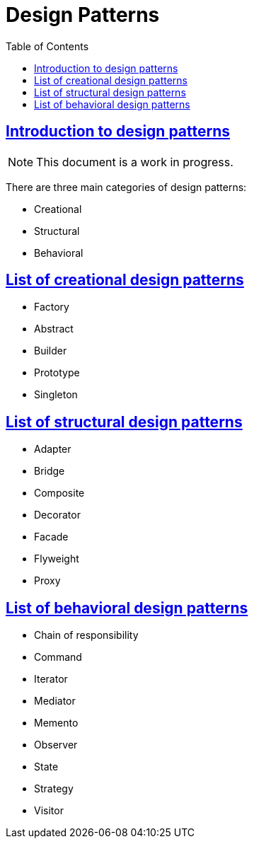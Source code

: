 = Design Patterns
:page-tags: design-pattern
:favicon: https://fernandobasso.dev/cmdline.png
:icons: font
:sectlinks:
:sectnums!:
:toclevels: 6
:toc: left
:source-highlighter: highlight.js
:stem: latexmath
ifdef::env-github[]
:tip-caption: :bulb:
:note-caption: :information_source:
:important-caption: :heavy_exclamation_mark:
:caution-caption: :fire:
:warning-caption: :warning:
endif::[]

== Introduction to design patterns

[NOTE]
====
This document is a work in progress.
====

There are three main categories of design patterns:

* Creational
* Structural
* Behavioral

== List of creational design patterns

* Factory
* Abstract
* Builder
* Prototype
* Singleton

== List of structural design patterns

* Adapter
* Bridge
* Composite
* Decorator
* Facade
* Flyweight
* Proxy

== List of behavioral design patterns

* Chain of responsibility
* Command
* Iterator
* Mediator
* Memento
* Observer
* State
* Strategy
* Visitor
